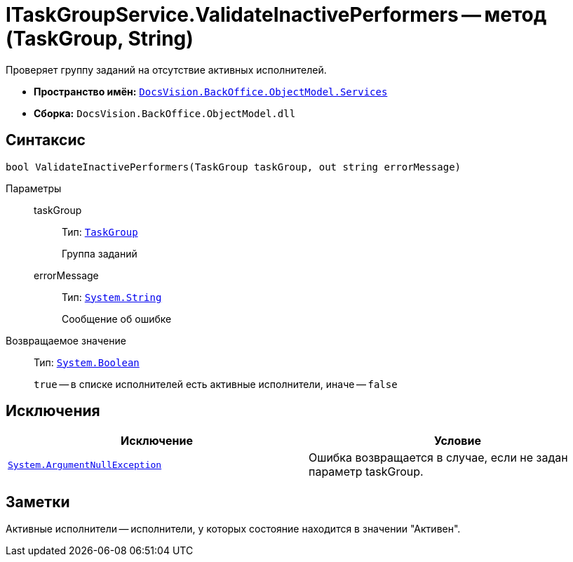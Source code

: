 = ITaskGroupService.ValidateInactivePerformers -- метод (TaskGroup, String)

Проверяет группу заданий на отсутствие активных исполнителей.

* *Пространство имён:* `xref:api/DocsVision/BackOffice/ObjectModel/Services/Services_NS.adoc[DocsVision.BackOffice.ObjectModel.Services]`
* *Сборка:* `DocsVision.BackOffice.ObjectModel.dll`

== Синтаксис

[source,csharp]
----
bool ValidateInactivePerformers(TaskGroup taskGroup, out string errorMessage)
----

Параметры::
taskGroup:::
Тип: `xref:api/DocsVision/BackOffice/ObjectModel/TaskGroup_CL.adoc[TaskGroup]`
+
Группа заданий
errorMessage:::
Тип: `http://msdn.microsoft.com/ru-ru/library/system.string.aspx[System.String]`
+
Сообщение об ошибке

Возвращаемое значение::
Тип: `http://msdn.microsoft.com/ru-ru/library/system.boolean.aspx[System.Boolean]`
+
`true` -- в списке исполнителей есть активные исполнители, иначе -- `false`

== Исключения

[cols=",",options="header"]
|===
|Исключение |Условие
|`http://msdn.microsoft.com/ru-ru/library/system.argumentnullexception.aspx[System.ArgumentNullException]` |Ошибка возвращается в случае, если не задан параметр taskGroup.
|===

== Заметки

Активные исполнители -- исполнители, у которых состояние находится в значении "Активен".

